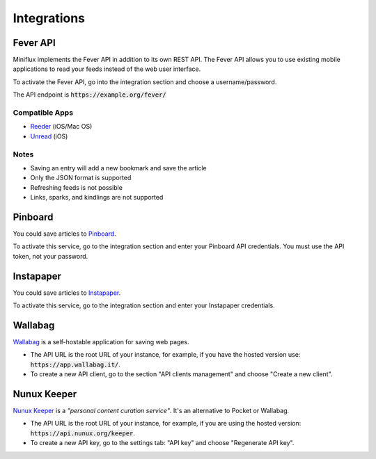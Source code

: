 Integrations
============

Fever API
---------

Miniflux implements the Fever API in addition to its own REST API.
The Fever API allows you to use existing mobile applications to read your feeds instead of the web user interface.

To activate the Fever API, go into the integration section and choose a username/password.

.. image:: _static/fever.png

The API endpoint is :code:`https://example.org/fever/`

Compatible Apps
~~~~~~~~~~~~~~~

- `Reeder <http://reederapp.com/>`_ (iOS/Mac OS)
- `Unread <https://www.goldenhillsoftware.com/unread/>`_ (iOS)

Notes
~~~~~

- Saving an entry will add a new bookmark and save the article
- Only the JSON format is supported
- Refreshing feeds is not possible
- Links, sparks, and kindlings are not supported

Pinboard
--------

You could save articles to `Pinboard <https://pinboard.in/>`_.

.. image:: _static/pinboard.png

To activate this service, go to the integration section and enter your Pinboard API credentials.
You must use the API token, not your password.

Instapaper
----------

You could save articles to `Instapaper <https://www.instapaper.com/>`_.

.. image:: _static/instapaper.png

To activate this service, go to the integration section and enter your Instapaper credentials.

Wallabag
--------

`Wallabag <https://wallabag.org/>`_ is a self-hostable application for saving web pages.

.. image:: _static/wallabag.png

- The API URL is the root URL of your instance, for example, if you have the hosted version use: :code:`https://app.wallabag.it/`.
- To create a new API client, go to the section "API clients management" and choose "Create a new client".

Nunux Keeper
------------

`Nunux Keeper <https://keeper.nunux.org/>`_ is a *"personal content curation service"*.
It's an alternative to Pocket or Wallabag.

.. image:: _static/nunux_reader.png

- The API URL is the root URL of your instance, for example, if you are using the hosted version: :code:`https://api.nunux.org/keeper`.
- To create a new API key, go to the settings tab: "API key" and choose "Regenerate API key".

.. image:: _static/nunux_reader_api_key.png
